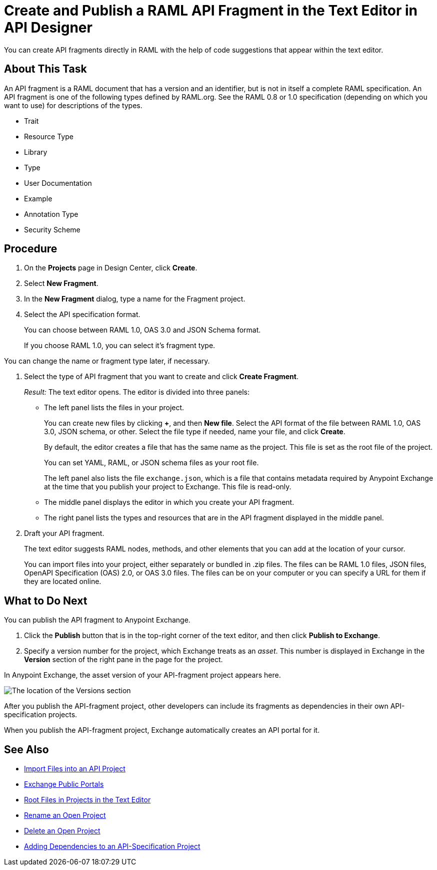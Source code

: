 = Create and Publish a RAML API Fragment in the Text Editor in API Designer

You can create API fragments directly in RAML with the help of code suggestions that appear within the text editor. 


== About This Task

An API fragment is a RAML document that has a version and an identifier, but is not in itself a complete RAML specification. An API fragment is one of the following types defined by RAML.org. See the RAML 0.8 or 1.0 specification (depending on which you want to use) for descriptions of the types.

* Trait

* Resource Type

* Library

* Type

* User Documentation

* Example

* Annotation Type

* Security Scheme

== Procedure

. On the *Projects* page in Design Center, click *Create*.
. Select *New Fragment*.
. In the *New Fragment* dialog, type a name for the Fragment project. 
. Select the API specification format. 
+
You can choose between RAML 1.0, OAS 3.0 and JSON Schema format.
+
If you choose RAML 1.0, you can select it's fragment type. +

You can change the name or fragment type later, if necessary.

. Select the type of API fragment that you want to create and click *Create Fragment*.
+
_Result:_ The text editor opens. The editor is divided into three panels:
+
* The left panel lists the files in your project.
+
You can create new files by clicking *+*, and then *New file*. Select the API format of the file between RAML 1.0, OAS 3.0, JSON schema, or other. Select the file type if needed, name your file, and click *Create*.
+
By default, the editor creates a file that has the same name as the project. This file is set as the root file of the project.
+
You can set YAML, RAML, or JSON schema files as your root file.
+
The left panel also lists the file `exchange.json`, which is a file that contains metadata required by Anypoint Exchange at the time that you publish your project to Exchange. This file is read-only.
* The middle panel displays the editor in which you create your API fragment.
* The right panel lists the types and resources that are in the API fragment displayed in the middle panel.

. Draft your API fragment.
+
The text editor suggests RAML nodes, methods, and other elements that you can add at the location of your cursor.
+
You can import files into your project, either separately or bundled in .zip files. The files can be RAML 1.0 files, JSON files, OpenAPI Specification (OAS) 2.0, or OAS 3.0 files. The files can be on your computer or you can specify a URL for them if they are located online.

== What to Do Next

You can publish the API fragment to Anypoint Exchange.

. Click the *Publish* button that is in the top-right corner of the text editor, and then click *Publish to Exchange*.
. Specify a version number for the project, which Exchange treats as an _asset_. This number is displayed in Exchange in the *Version* section of the right pane in the page for the project.

.In Anypoint Exchange, the asset version of your API-fragment project appears here.
image:apid-location-of-asset-version-in-exchange.png[The location of the Versions section]

After you publish the API-fragment project, other developers can include its fragments as dependencies in their own API-specification projects.

When you publish the API-fragment project, Exchange automatically creates an API portal for it.

== See Also

* xref:design-import-files.adoc[Import Files into an API Project]
* xref:exchange::about-portals.adoc[Exchange Public Portals]
* xref:design-change-root-file.adoc[Root Files in Projects in the Text Editor]
* xref:design-rename-project.adoc[Rename an Open Project]
* xref:design-delete-project.adoc[Delete an Open Project]
* xref:design-add-api-dependency.adoc[Adding Dependencies to an API-Specification Project]